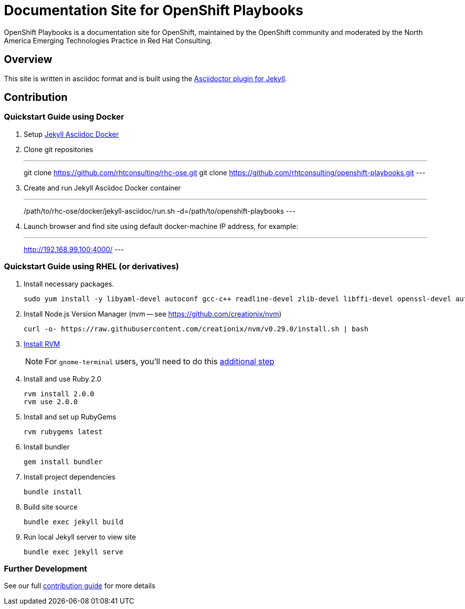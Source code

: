 = Documentation Site for OpenShift Playbooks

OpenShift Playbooks is a documentation site for OpenShift, maintained by the OpenShift community and moderated by the North America Emerging Technologies Practice in Red Hat Consulting.

== Overview

This site is written in asciidoc format and is built using the link:https://github.com/asciidoctor/jekyll-asciidoc[Asciidoctor plugin for Jekyll].

== Contribution

=== Quickstart Guide using Docker

1. Setup link:https://github.com/rhtconsulting/rhc-ose/tree/openshift-enterprise-3/docker/jekyll-asciidoc-docker[Jekyll Asciidoc Docker]

2. Clone git repositories
+
---
git clone https://github.com/rhtconsulting/rhc-ose.git
git clone https://github.com/rhtconsulting/openshift-playbooks.git
---
3. Create and run Jekyll Asciidoc Docker container
+
---
/path/to/rhc-ose/docker/jekyll-asciidoc/run.sh -d=/path/to/openshift-playbooks
---
4. Launch browser and find site using default docker-machine IP address, for example:
+
---
http://192.168.99.100:4000/
---


=== Quickstart Guide using RHEL (or derivatives)

1. Install necessary packages.
+
----
sudo yum install -y libyaml-devel autoconf gcc-c++ readline-devel zlib-devel libffi-devel openssl-devel automake libtool bison sqlite-devel
----
1. Install Node.js Version Manager (nvm -- see https://github.com/creationix/nvm)
+
----
curl -o- https://raw.githubusercontent.com/creationix/nvm/v0.29.0/install.sh | bash
----
1. link:https://rvm.io/[Install RVM]
+
NOTE: For `gnome-terminal` users, you'll need to do this link:https://rvm.io/integration/gnome-terminal[additional step]
2. Install and use Ruby 2.0
+
----
rvm install 2.0.0
rvm use 2.0.0
----
3. Install and set up RubyGems
+
----
rvm rubygems latest
----
4. Install bundler
+
----
gem install bundler
----
5. Install project dependencies
+
----
bundle install
----
6. Build site source
+
----
bundle exec jekyll build
----
7. Run local Jekyll server to view site
+
----
bundle exec jekyll serve
----

=== Further Development

See our full link:./development_guide.adoc[contribution guide] for more details
